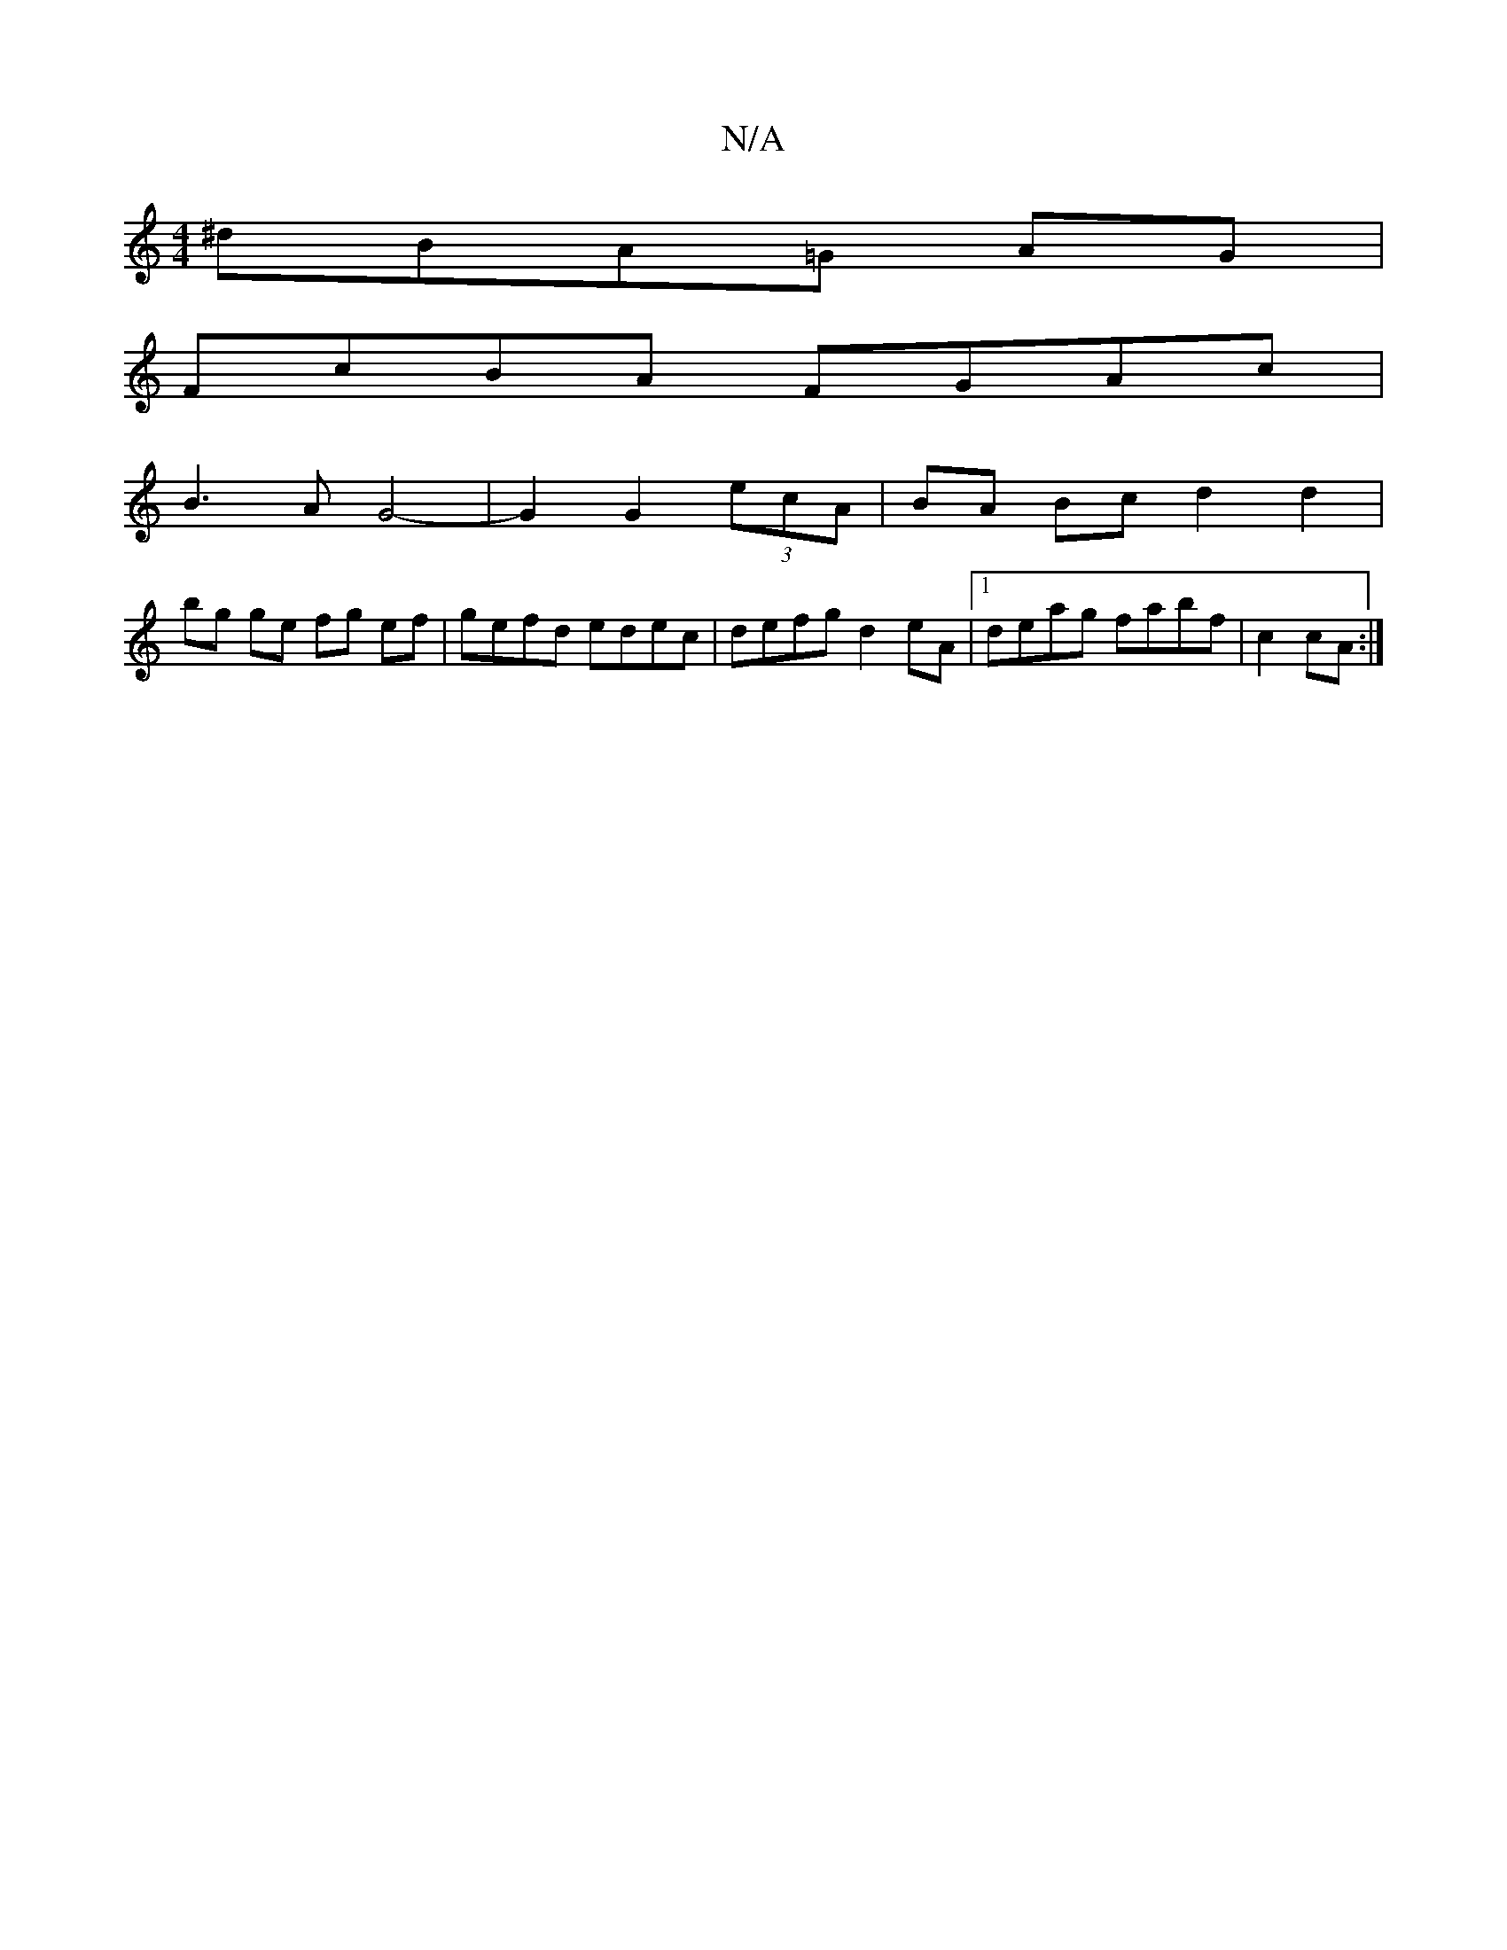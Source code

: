 X:1
T:N/A
M:4/4
R:N/A
K:Cmajor
^dBA=G AG|
FcBA FGAc|
B3A G4-|G2G2(3ecA | BA Bc d2 d2|
bg ge fg ef|gefd edec|defg d2eA|1 deag fabf|c2 cA :|

DG |G2 c2 efge |dAAc BAF2|
agfd eAfe|dBAG A2 GE|DGGD GEGA|(3BAG GF G2 AG:|
BDF GFG|GcA Bcd|